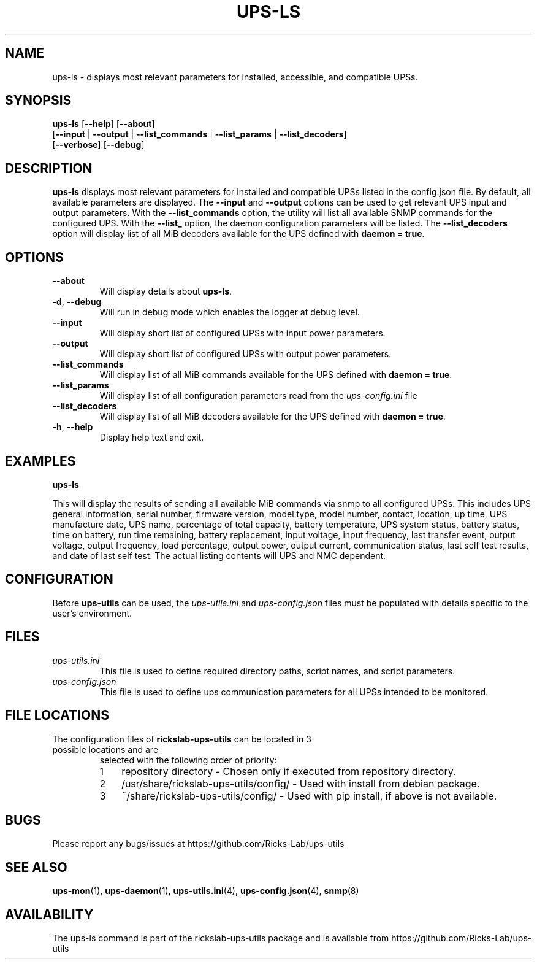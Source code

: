 .TH UPS\-LS 1 "October 2020" "rickslab-ups-utils" "Ricks-Lab UPS Utilities"
.nh
.SH NAME
ups-ls \- displays most relevant parameters for installed, accessible, and compatible UPSs.

.SH SYNOPSIS
.B ups-ls
.RB [ \-\-help "] [" \-\-about "]"
.br
.RB [ \-\-input " | " \-\-output " | " \-\-list_commands " | " \-\-list_params " | " \-\-list_decoders "]"
.br
.RB [ \-\-verbose "] [" \-\-debug "]"

.SH DESCRIPTION
.B ups-ls
displays most relevant parameters for installed and compatible UPSs listed in
the config.json file.  By default, all available parameters are displayed. The
\fB--input\fR and \fB--output\fR options can be used to get relevant UPS input
and output parameters. With the \fB--list_commands\fR option, the utility will
list all available SNMP commands for the configured UPS.  With the
\fB--list_\fR option, the daemon configuration parameters will be listed.
The \fB--list_decoders\fR option will display list of all MiB decoders
available for the UPS defined with \fBdaemon = true\fR.

.SH OPTIONS
.TP
.BR "\-\-about"
Will display details about 
.B ups-ls\fP.
.TP
.BR \-d , " \-\-debug"
Will run in debug mode which enables the logger at debug level.
.TP
.BR "\-\-input"
Will display short list of configured UPSs with input power parameters.
.TP
.BR "\-\-output"
Will display short list of configured UPSs with output power parameters.
.TP
.BR "\-\-list_commands"
Will display list of all MiB commands available for the UPS defined with \fBdaemon = true\fR.
.TP
.BR "\-\-list_params"
Will display list of all configuration parameters read from the
.ul
ups-config.ini
file
.TP
.BR "\-\-list_decoders"
Will display list of all MiB decoders available for the UPS defined with \fBdaemon = true\fR.
.TP
.BR \-h , " \-\-help"
Display help text and exit.

.SH "EXAMPLES"
.nf
.B ups-ls
.br
.fi

This will display the results of sending all available MiB commands via snmp to all configured UPSs.
This includes UPS general information, serial number, firmware version, model type, model number, contact,
location, up time, UPS manufacture date, UPS name, percentage of total capacity, battery temperature,
UPS system status, battery status, time on battery, run time remaining, battery replacement, input voltage,
input frequency, last transfer event, output voltage, output frequency, load percentage, output power,
output current, communication status, last self test results, and date of last self test.  The actual
listing contents will UPS and NMC dependent.

.SH CONFIGURATION
Before \fBups-utils\fR can be used, the
.ul
ups-utils.ini
and
.ul
ups-config.json
files must be populated with details specific to the user's environment.

.SH "FILES"
.TP
.ul
ups-utils.ini
This file is used to define required directory paths, script names, and script parameters.
.TP
.ul
ups-config.json
This file is used to define ups communication parameters for all UPSs intended to be monitored.

.SH "FILE LOCATIONS"
.TP
.nr step 1 1
The configuration files of \fBrickslab-ups-utils\fR can be located in 3 possible locations and are
selected with the following order of priority:
.RS 7
.IP \n[step] 3
repository directory  - Chosen only if executed from repository directory.
.IP \n+[step]
/usr/share/rickslab-ups-utils/config/  -  Used with install from debian package.
.IP \n+[step]
~/share/rickslab-ups-utils/config/   -  Used with pip install, if above is not available.
.RE

.SH BUGS
Please report any bugs/issues at https://github.com/Ricks-Lab/ups-utils

.SH "SEE ALSO"
.BR ups-mon (1),
.BR ups-daemon (1),
.BR ups-utils.ini (4),
.BR ups-config.json (4),
.BR snmp (8)

.SH AVAILABILITY
The ups-ls command is part of the rickslab-ups-utils package and is available from
https://github.com/Ricks-Lab/ups-utils
